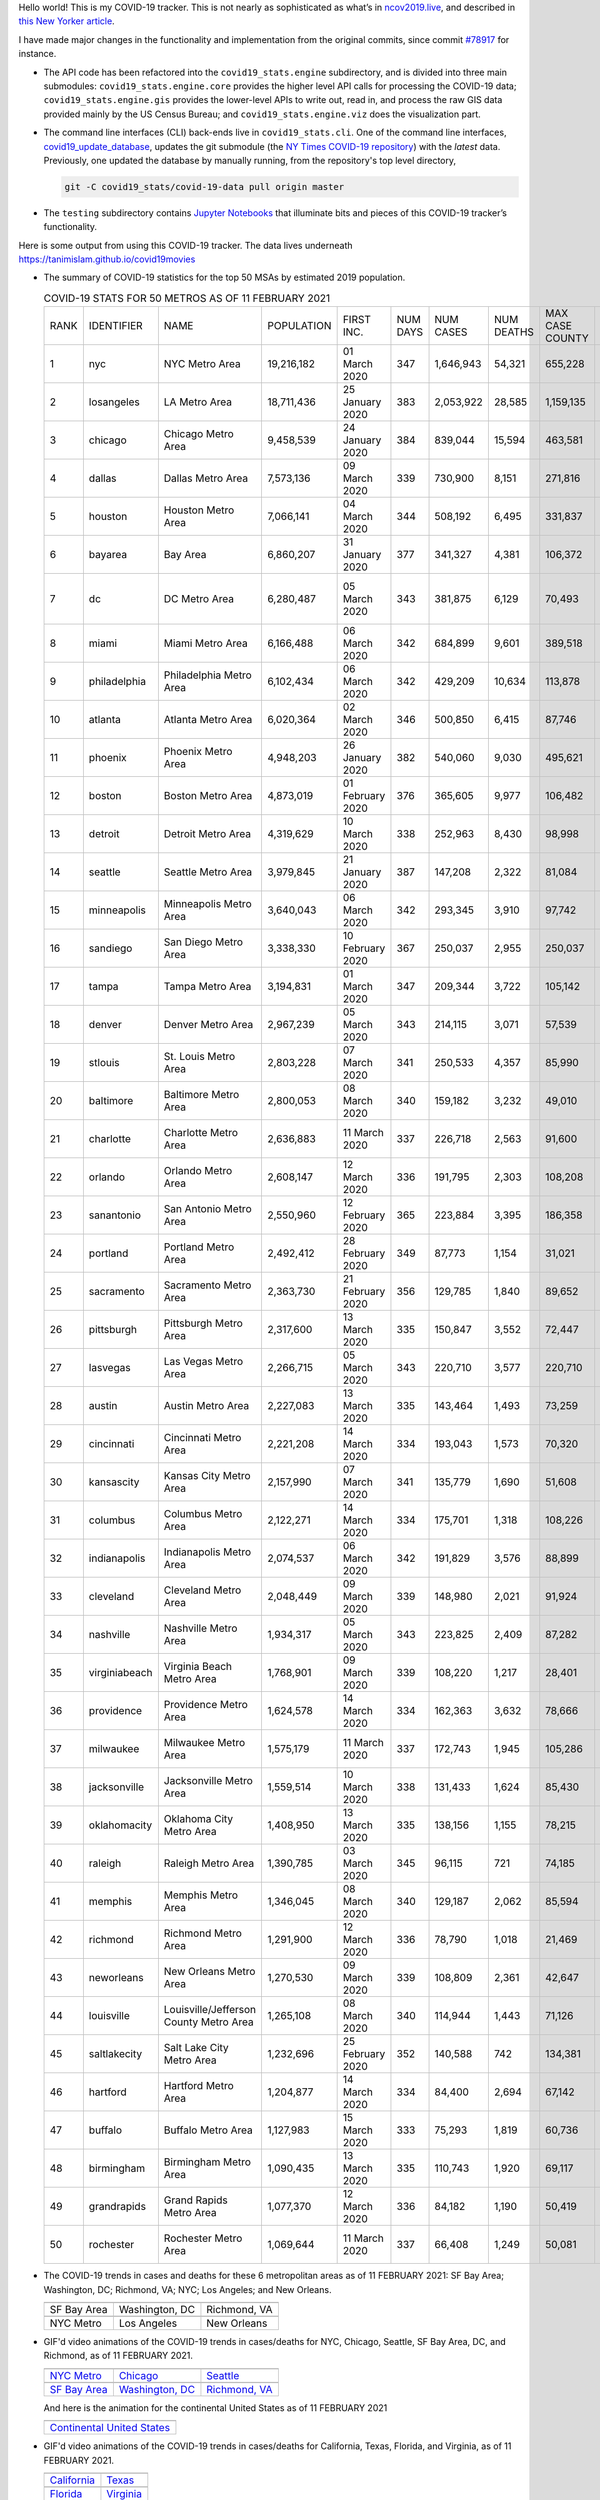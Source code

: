 Hello world! This is my COVID-19 tracker. This is not nearly as sophisticated as what’s in `ncov2019.live`_, and described in `this New Yorker article`_.

I have made major changes in the functionality and implementation from the original commits, since commit `#78917`_ for instance.

* The API code has been refactored into the ``covid19_stats.engine`` subdirectory, and is divided into three main submodules: ``covid19_stats.engine.core`` provides the higher level API calls for processing the COVID-19 data; ``covid19_stats.engine.gis`` provides the lower-level APIs to write out, read in, and process the raw GIS data provided mainly by the US Census Bureau; and ``covid19_stats.engine.viz`` does the visualization part.

* The command line interfaces (CLI) back-ends live in ``covid19_stats.cli``. One of the command line interfaces, `covid19_update_database`_, updates the git submodule (the `NY Times COVID-19 repository`_) with the *latest* data. Previously, one updated the database by manually running, from the repository's top level directory,

  .. code-block:: console

     git -C covid19_stats/covid-19-data pull origin master
  
* The ``testing`` subdirectory contains `Jupyter Notebooks`_ that illuminate bits and pieces of this COVID-19 tracker’s functionality.

Here is some output from using this COVID-19 tracker. The data lives underneath `https://tanimislam.github.io/covid19movies <https://tanimislam.github.io/covid19movies>`_

* The summary of COVID-19 statistics for the top 50 MSAs by estimated 2019 population.
  
  .. list-table:: COVID-19 STATS FOR 50 METROS AS OF 11 FEBRUARY 2021
     :widths: auto

     * - RANK
       - IDENTIFIER
       - NAME
       - POPULATION
       - FIRST INC.
       - NUM DAYS
       - NUM CASES
       - NUM DEATHS
       - MAX CASE COUNTY
       - MAX CASE COUNTY NAME
     * - 1
       - nyc
       - NYC Metro Area
       - 19,216,182
       - 01 March 2020
       - 347
       - 1,646,943
       - 54,321
       - 655,228
       - New York City, New York
     * - 2
       - losangeles
       - LA Metro Area
       - 18,711,436
       - 25 January 2020
       - 383
       - 2,053,922
       - 28,585
       - 1,159,135
       - Los Angeles County, California
     * - 3
       - chicago
       - Chicago Metro Area
       - 9,458,539
       - 24 January 2020
       - 384
       - 839,044
       - 15,594
       - 463,581
       - Cook County, Illinois
     * - 4
       - dallas
       - Dallas Metro Area
       - 7,573,136
       - 09 March 2020
       - 339
       - 730,900
       - 8,151
       - 271,816
       - Dallas County, Texas
     * - 5
       - houston
       - Houston Metro Area
       - 7,066,141
       - 04 March 2020
       - 344
       - 508,192
       - 6,495
       - 331,837
       - Harris County, Texas
     * - 6
       - bayarea
       - Bay Area
       - 6,860,207
       - 31 January 2020
       - 377
       - 341,327
       - 4,381
       - 106,372
       - Santa Clara County, California
     * - 7
       - dc
       - DC Metro Area
       - 6,280,487
       - 05 March 2020
       - 343
       - 381,875
       - 6,129
       - 70,493
       - Prince George's County, Maryland
     * - 8
       - miami
       - Miami Metro Area
       - 6,166,488
       - 06 March 2020
       - 342
       - 684,899
       - 9,601
       - 389,518
       - Miami-Dade County, Florida
     * - 9
       - philadelphia
       - Philadelphia Metro Area
       - 6,102,434
       - 06 March 2020
       - 342
       - 429,209
       - 10,634
       - 113,878
       - Philadelphia County, Pennsylvania
     * - 10
       - atlanta
       - Atlanta Metro Area
       - 6,020,364
       - 02 March 2020
       - 346
       - 500,850
       - 6,415
       - 87,746
       - Gwinnett County, Georgia
     * - 11
       - phoenix
       - Phoenix Metro Area
       - 4,948,203
       - 26 January 2020
       - 382
       - 540,060
       - 9,030
       - 495,621
       - Maricopa County, Arizona
     * - 12
       - boston
       - Boston Metro Area
       - 4,873,019
       - 01 February 2020
       - 376
       - 365,605
       - 9,977
       - 106,482
       - Middlesex County, Massachusetts
     * - 13
       - detroit
       - Detroit Metro Area
       - 4,319,629
       - 10 March 2020
       - 338
       - 252,963
       - 8,430
       - 98,998
       - Wayne County, Michigan
     * - 14
       - seattle
       - Seattle Metro Area
       - 3,979,845
       - 21 January 2020
       - 387
       - 147,208
       - 2,322
       - 81,084
       - King County, Washington
     * - 15
       - minneapolis
       - Minneapolis Metro Area
       - 3,640,043
       - 06 March 2020
       - 342
       - 293,345
       - 3,910
       - 97,742
       - Hennepin County, Minnesota
     * - 16
       - sandiego
       - San Diego Metro Area
       - 3,338,330
       - 10 February 2020
       - 367
       - 250,037
       - 2,955
       - 250,037
       - San Diego County, California
     * - 17
       - tampa
       - Tampa Metro Area
       - 3,194,831
       - 01 March 2020
       - 347
       - 209,344
       - 3,722
       - 105,142
       - Hillsborough County, Florida
     * - 18
       - denver
       - Denver Metro Area
       - 2,967,239
       - 05 March 2020
       - 343
       - 214,115
       - 3,071
       - 57,539
       - Denver County, Colorado
     * - 19
       - stlouis
       - St. Louis Metro Area
       - 2,803,228
       - 07 March 2020
       - 341
       - 250,533
       - 4,357
       - 85,990
       - St. Louis County, Missouri
     * - 20
       - baltimore
       - Baltimore Metro Area
       - 2,800,053
       - 08 March 2020
       - 340
       - 159,182
       - 3,232
       - 49,010
       - Baltimore County, Maryland
     * - 21
       - charlotte
       - Charlotte Metro Area
       - 2,636,883
       - 11 March 2020
       - 337
       - 226,718
       - 2,563
       - 91,600
       - Mecklenburg County, North Carolina
     * - 22
       - orlando
       - Orlando Metro Area
       - 2,608,147
       - 12 March 2020
       - 336
       - 191,795
       - 2,303
       - 108,208
       - Orange County, Florida
     * - 23
       - sanantonio
       - San Antonio Metro Area
       - 2,550,960
       - 12 February 2020
       - 365
       - 223,884
       - 3,395
       - 186,358
       - Bexar County, Texas
     * - 24
       - portland
       - Portland Metro Area
       - 2,492,412
       - 28 February 2020
       - 349
       - 87,773
       - 1,154
       - 31,021
       - Multnomah County, Oregon
     * - 25
       - sacramento
       - Sacramento Metro Area
       - 2,363,730
       - 21 February 2020
       - 356
       - 129,785
       - 1,840
       - 89,652
       - Sacramento County, California
     * - 26
       - pittsburgh
       - Pittsburgh Metro Area
       - 2,317,600
       - 13 March 2020
       - 335
       - 150,847
       - 3,552
       - 72,447
       - Allegheny County, Pennsylvania
     * - 27
       - lasvegas
       - Las Vegas Metro Area
       - 2,266,715
       - 05 March 2020
       - 343
       - 220,710
       - 3,577
       - 220,710
       - Clark County, Nevada
     * - 28
       - austin
       - Austin Metro Area
       - 2,227,083
       - 13 March 2020
       - 335
       - 143,464
       - 1,493
       - 73,259
       - Travis County, Texas
     * - 29
       - cincinnati
       - Cincinnati Metro Area
       - 2,221,208
       - 14 March 2020
       - 334
       - 193,043
       - 1,573
       - 70,320
       - Hamilton County, Ohio
     * - 30
       - kansascity
       - Kansas City Metro Area
       - 2,157,990
       - 07 March 2020
       - 341
       - 135,779
       - 1,690
       - 51,608
       - Johnson County, Kansas
     * - 31
       - columbus
       - Columbus Metro Area
       - 2,122,271
       - 14 March 2020
       - 334
       - 175,701
       - 1,318
       - 108,226
       - Franklin County, Ohio
     * - 32
       - indianapolis
       - Indianapolis Metro Area
       - 2,074,537
       - 06 March 2020
       - 342
       - 191,829
       - 3,576
       - 88,899
       - Marion County, Indiana
     * - 33
       - cleveland
       - Cleveland Metro Area
       - 2,048,449
       - 09 March 2020
       - 339
       - 148,980
       - 2,021
       - 91,924
       - Cuyahoga County, Ohio
     * - 34
       - nashville
       - Nashville Metro Area
       - 1,934,317
       - 05 March 2020
       - 343
       - 223,825
       - 2,409
       - 87,282
       - Davidson County, Tennessee
     * - 35
       - virginiabeach
       - Virginia Beach Metro Area
       - 1,768,901
       - 09 March 2020
       - 339
       - 108,220
       - 1,217
       - 28,401
       - Virginia Beach city, Virginia
     * - 36
       - providence
       - Providence Metro Area
       - 1,624,578
       - 14 March 2020
       - 334
       - 162,363
       - 3,632
       - 78,666
       - Providence County, Rhode Island
     * - 37
       - milwaukee
       - Milwaukee Metro Area
       - 1,575,179
       - 11 March 2020
       - 337
       - 172,743
       - 1,945
       - 105,286
       - Milwaukee County, Wisconsin
     * - 38
       - jacksonville
       - Jacksonville Metro Area
       - 1,559,514
       - 10 March 2020
       - 338
       - 131,433
       - 1,624
       - 85,430
       - Duval County, Florida
     * - 39
       - oklahomacity
       - Oklahoma City Metro Area
       - 1,408,950
       - 13 March 2020
       - 335
       - 138,156
       - 1,155
       - 78,215
       - Oklahoma County, Oklahoma
     * - 40
       - raleigh
       - Raleigh Metro Area
       - 1,390,785
       - 03 March 2020
       - 345
       - 96,115
       - 721
       - 74,185
       - Wake County, North Carolina
     * - 41
       - memphis
       - Memphis Metro Area
       - 1,346,045
       - 08 March 2020
       - 340
       - 129,187
       - 2,062
       - 85,594
       - Shelby County, Tennessee
     * - 42
       - richmond
       - Richmond Metro Area
       - 1,291,900
       - 12 March 2020
       - 336
       - 78,790
       - 1,018
       - 21,469
       - Chesterfield County, Virginia
     * - 43
       - neworleans
       - New Orleans Metro Area
       - 1,270,530
       - 09 March 2020
       - 339
       - 108,809
       - 2,361
       - 42,647
       - Jefferson Parish, Louisiana
     * - 44
       - louisville
       - Louisville/Jefferson County Metro Area
       - 1,265,108
       - 08 March 2020
       - 340
       - 114,944
       - 1,443
       - 71,126
       - Jefferson County, Kentucky
     * - 45
       - saltlakecity
       - Salt Lake City Metro Area
       - 1,232,696
       - 25 February 2020
       - 352
       - 140,588
       - 742
       - 134,381
       - Salt Lake County, Utah
     * - 46
       - hartford
       - Hartford Metro Area
       - 1,204,877
       - 14 March 2020
       - 334
       - 84,400
       - 2,694
       - 67,142
       - Hartford County, Connecticut
     * - 47
       - buffalo
       - Buffalo Metro Area
       - 1,127,983
       - 15 March 2020
       - 333
       - 75,293
       - 1,819
       - 60,736
       - Erie County, New York
     * - 48
       - birmingham
       - Birmingham Metro Area
       - 1,090,435
       - 13 March 2020
       - 335
       - 110,743
       - 1,920
       - 69,117
       - Jefferson County, Alabama
     * - 49
       - grandrapids
       - Grand Rapids Metro Area
       - 1,077,370
       - 12 March 2020
       - 336
       - 84,182
       - 1,190
       - 50,419
       - Kent County, Michigan
     * - 50
       - rochester
       - Rochester Metro Area
       - 1,069,644
       - 11 March 2020
       - 337
       - 66,408
       - 1,249
       - 50,081
       - Monroe County, New York

.. _png_figures:
	 
* The COVID-19 trends in cases and deaths for these 6 metropolitan areas as of 11 FEBRUARY 2021: SF Bay Area; Washington, DC; Richmond, VA; NYC; Los Angeles; and New Orleans.

  .. list-table::
     :widths: auto

     * - |cds_bayarea|
       - |cds_dc|
       - |cds_richmond|
     * - SF Bay Area
       - Washington, DC
       - Richmond, VA
     * - |cds_nyc|
       - |cds_losangeles|
       - |cds_neworleans|
     * - NYC Metro
       - Los Angeles
       - New Orleans

.. _gif_animations:
  
* GIF'd video animations of the COVID-19 trends in cases/deaths for NYC, Chicago, Seattle, SF Bay Area, DC, and Richmond, as of 11 FEBRUARY 2021.	  

  .. list-table::
     :widths: auto

     * - |anim_gif_nyc|
       - |anim_gif_chicago|
       - |anim_gif_seattle|
     * - `NYC Metro <https://tanimislam.github.io/covid19movies/covid19_nyc_LATEST.mp4>`_
       - `Chicago <https://tanimislam.github.io/covid19movies/covid19_chicago_LATEST.mp4>`_
       - `Seattle <https://tanimislam.github.io/covid19movies/covid19_seattle_LATEST.mp4>`_
     * - |anim_gif_bayarea|
       - |anim_gif_dc|
       - |anim_gif_richmond|
     * - `SF Bay Area <https://tanimislam.github.io/covid19movies/covid19_bayarea_LATEST.mp4>`_
       - `Washington, DC <https://tanimislam.github.io/covid19movies/covid19_dc_LATEST.mp4>`_
       - `Richmond, VA <https://tanimislam.github.io/covid19movies/covid19_richmond_LATEST.mp4>`_

  And here is the animation for the continental United States as of 11 FEBRUARY 2021

  .. list-table::
     :widths: auto

     * - |anim_gif_conus|
     * - `Continental United States <https://tanimislam.github.io/covid19movies/covid19_conus_LATEST.mp4>`_

* GIF'd video animations of the COVID-19 trends in cases/deaths for California, Texas, Florida, and Virginia, as of 11 FEBRUARY 2021.

  .. list-table::
     :widths: auto

     * - |anim_gif_california|
       - |anim_gif_texas|
     * - `California <https://tanimislam.github.io/covid19movies/covid19_california_LATEST.mp4>`_
       - `Texas <https://tanimislam.github.io/covid19movies/covid19_texas_LATEST.mp4>`_
     * - |anim_gif_florida|
       - |anim_gif_virginia|
     * - `Florida <https://tanimislam.github.io/covid19movies/covid19_florida_LATEST.mp4>`_
       - `Virginia <https://tanimislam.github.io/covid19movies/covid19_virginia_LATEST.mp4>`_

The comprehensive documentation lives in HTML created with Sphinx_, and now in the `COVID-19 Stats GitHub Page`_ for this project. To generate the documentation,

* Go to the ``docs`` subdirectory.
* In that directory, run ``make html``.
* Load ``docs/build/html/index.html`` into a browser to see the documentation.
  
.. _`NY Times COVID-19 repository`: https://github.com/nytimes/covid-19-data
.. _`ncov2019.live`: https://ncov2019.live
.. _`this New Yorker article`: https://www.newyorker.com/magazine/2020/03/30/the-high-schooler-who-became-a-covid-19-watchdog
.. _`#78917`: https://github.com/tanimislam/covid19_stats/commit/78917dd20c43bd65320cf51958fa481febef4338
.. _`Jupyter Notebooks`: https://jupyter.org
.. _Basemap: https://matplotlib.org/basemap
.. _`Github flavored Markdown`: https://github.github.com/gfm
.. _reStructuredText: https://docutils.sourceforge.io/rst.html
.. _`Pandas DataFrame`: https://pandas.pydata.org/pandas-docs/stable/reference/api/pandas.DataFrame.htm
.. _MP4: https://en.wikipedia.org/wiki/MPEG-4_Part_14
.. _Sphinx: https://www.sphinx-doc.org/en/master
.. _`COVID-19 Stats GitHub Page`: https://tanimislam.github.io/covid19_stats


.. STATIC IMAGES

.. |cds_bayarea| image:: https://tanimislam.github.io/covid19movies/covid19_bayarea_cds_LATEST.png
   :width: 100%
   :align: middle

.. |cds_dc| image:: https://tanimislam.github.io/covid19movies/covid19_dc_cds_LATEST.png
   :width: 100%
   :align: middle

.. |cds_richmond| image:: https://tanimislam.github.io/covid19movies/covid19_richmond_cds_LATEST.png
   :width: 100%
   :align: middle

.. |cds_nyc| image:: https://tanimislam.github.io/covid19movies/covid19_nyc_cds_LATEST.png
   :width: 100%
   :align: middle

.. |cds_losangeles| image:: https://tanimislam.github.io/covid19movies/covid19_losangeles_cds_LATEST.png
   :width: 100%
   :align: middle

.. |cds_neworleans| image:: https://tanimislam.github.io/covid19movies/covid19_neworleans_cds_LATEST.png
   :width: 100%
   :align: middle
	   
.. GIF ANIMATIONS MSA

.. |anim_gif_nyc| image:: https://tanimislam.github.io/covid19movies/covid19_nyc_LATEST.gif
   :width: 100%
   :align: middle

.. |anim_gif_chicago| image:: https://tanimislam.github.io/covid19movies/covid19_chicago_LATEST.gif
   :width: 100%
   :align: middle

.. |anim_gif_seattle| image:: https://tanimislam.github.io/covid19movies/covid19_seattle_LATEST.gif
   :width: 100%
   :align: middle

.. |anim_gif_bayarea| image:: https://tanimislam.github.io/covid19movies/covid19_bayarea_LATEST.gif
   :width: 100%
   :align: middle

.. |anim_gif_dc| image:: https://tanimislam.github.io/covid19movies/covid19_dc_LATEST.gif
   :width: 100%
   :align: middle

.. |anim_gif_richmond| image:: https://tanimislam.github.io/covid19movies/covid19_richmond_LATEST.gif
   :width: 100%
   :align: middle

.. GIF ANIMATIONS CONUS

.. |anim_gif_conus| image:: https://tanimislam.github.io/covid19movies/covid19_conus_LATEST.gif
   :width: 100%
   :align: middle

.. GIF ANIMATIONS STATE

.. |anim_gif_california| image:: https://tanimislam.github.io/covid19movies/covid19_california_LATEST.gif
   :width: 100%
   :align: middle

.. |anim_gif_texas| image:: https://tanimislam.github.io/covid19movies/covid19_texas_LATEST.gif
   :width: 100%
   :align: middle

.. |anim_gif_florida| image:: https://tanimislam.github.io/covid19movies/covid19_florida_LATEST.gif
   :width: 100%
   :align: middle

.. |anim_gif_virginia| image:: https://tanimislam.github.io/covid19movies/covid19_virginia_LATEST.gif
   :width: 100%
   :align: middle

.. _`covid19_update_database`: https://tanimislam.github.io/covid19_stats/cli/covid19_update_database.html#covid19-update-database
